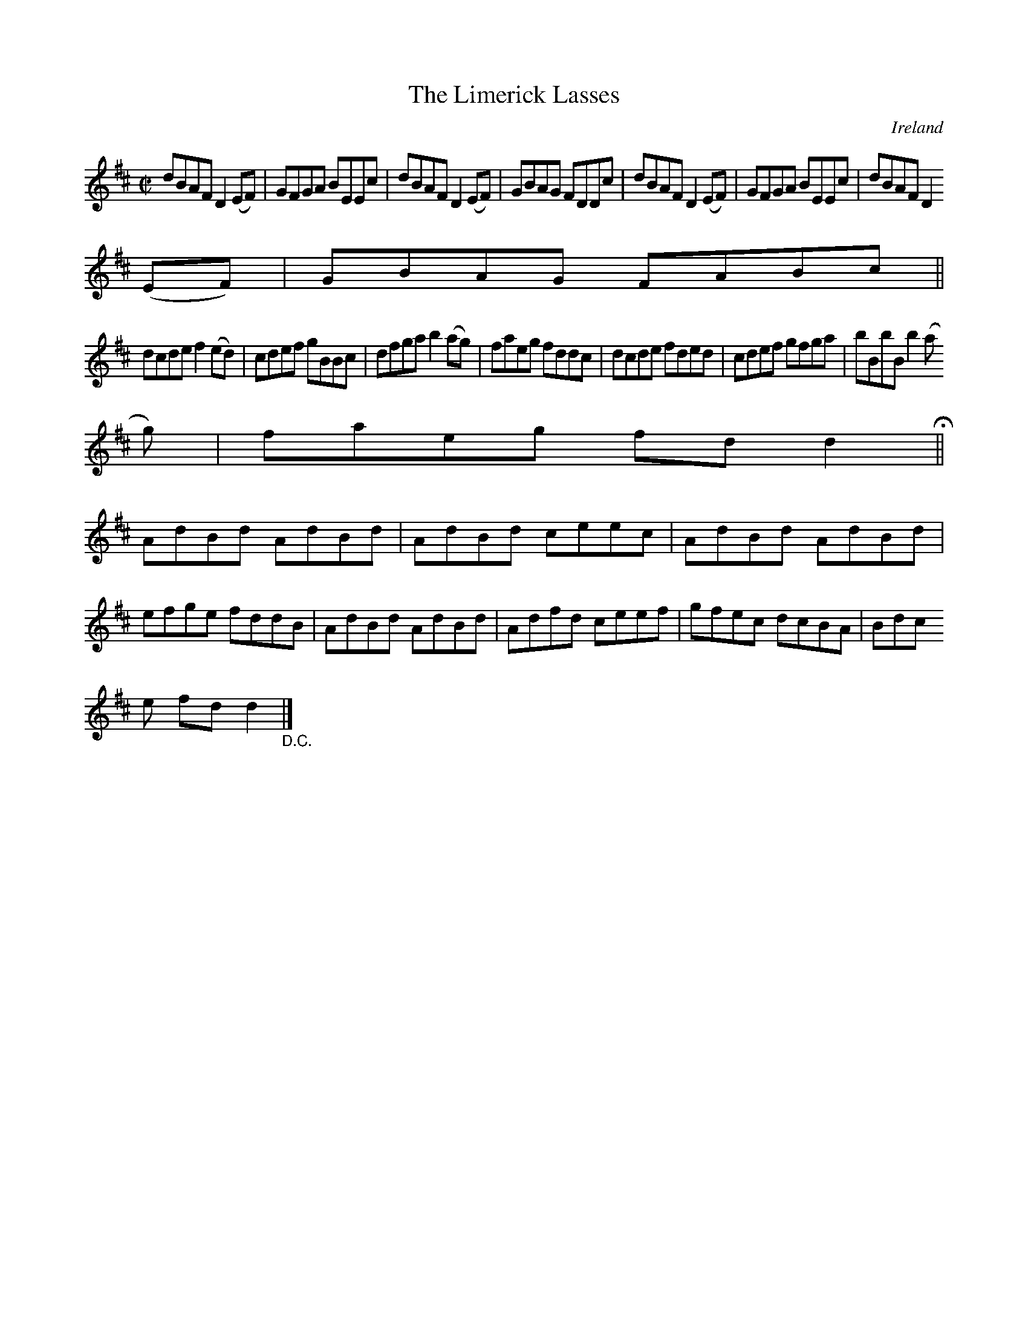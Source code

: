 X:684
T:The Limerick Lasses
N:anon.
O:Ireland
B:Francis O'Neill: "The Dance Music of Ireland" (1907) no. 684
R:Reel
Z:Transcribed by Frank Nordberg - http://www.musicaviva.com
N:Music Aviva - The Internet center for free sheet music downloads
M:C|
L:1/8
K:D
dBAF D2(EF)|GFGA BEEc|dBAF D2(EF)|GBAG FDDc|dBAF D2(EF)|GFGA BEEc|dBAF D2
(EF)|GBAG FABc||
dcde f2(ed)|cdef gBBc|dfga b2(ag)|faeg fddc|dcde fded|cdef gfga|bBbB b2(a
g)|faeg fdd2 H ||
AdBd AdBd|AdBd ceec|AdBd AdBd|efge fddB|AdBd AdBd|Adfd ceef|gfec dcBA|Bdc
e fdd2 "_D.C." |]

